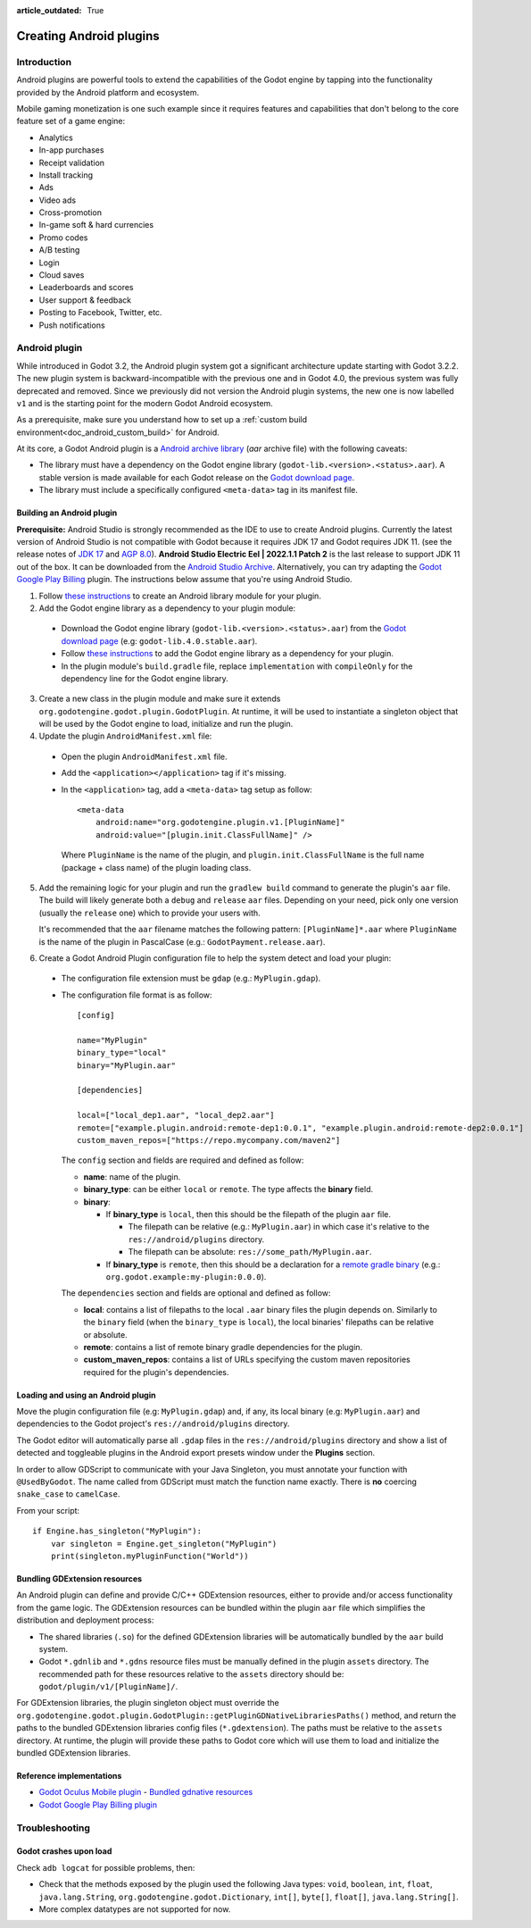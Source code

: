 :article_outdated: True

.. _doc_android_plugin:

Creating Android plugins
========================

Introduction
------------

Android plugins are powerful tools to extend the capabilities of the Godot engine
by tapping into the functionality provided by the Android platform and ecosystem.

Mobile gaming monetization is one such example since it requires features
and capabilities that don't belong to the core feature set of a game engine:

- Analytics
- In-app purchases
- Receipt validation
- Install tracking
- Ads
- Video ads
- Cross-promotion
- In-game soft & hard currencies
- Promo codes
- A/B testing
- Login
- Cloud saves
- Leaderboards and scores
- User support & feedback
- Posting to Facebook, Twitter, etc.
- Push notifications

Android plugin
--------------

While introduced in Godot 3.2, the Android plugin system got a significant architecture update starting with Godot 3.2.2.
The new plugin system is backward-incompatible with the previous one and in Godot 4.0, the previous system was fully deprecated and removed.
Since we previously did not version the Android plugin systems, the new one is now labelled ``v1`` and is the starting point for the modern Godot Android ecosystem.

As a prerequisite, make sure you understand how to set up a :ref:`custom build environment<doc_android_custom_build>` for Android.

At its core, a Godot Android plugin is a `Android archive library <https://developer.android.com/studio/projects/android-library#aar-contents>`_ (*aar* archive file)
with the following caveats:

- The library must have a dependency on the Godot engine library (``godot-lib.<version>.<status>.aar``). A stable version is made available for each Godot release on the `Godot download page <https://godotengine.org/download>`_.
- The library must include a specifically configured ``<meta-data>`` tag in its manifest file.

Building an Android plugin
^^^^^^^^^^^^^^^^^^^^^^^^^^

**Prerequisite:** Android Studio is strongly recommended as the IDE to use to create Android plugins. Currently the latest version of Android Studio
is not compatible with Godot because it requires JDK 17 and Godot requires JDK 11.
(see the release notes of `JDK 17 <https://developer.android.com/build/releases/gradle-plugin#jdk-17-agp>`_ and `AGP 8.0 <https://developer.android.com/build/releases/gradle-plugin#8-0-0>`_).
**Android Studio Electric Eel | 2022.1.1 Patch 2** is the last release to support JDK 11 out of the box. It can be downloaded from the `Android Studio Archive <https://developer.android.com/studio/archive>`_.
Alternatively, you can try adapting the `Godot Google Play Billing <https://github.com/godotengine/godot-google-play-billing>`_ plugin.
The instructions below assume that you're using Android Studio.

1. Follow `these instructions <https://developer.android.com/studio/projects/android-library>`__ to create an Android library module for your plugin.

2. Add the Godot engine library as a dependency to your plugin module:

  - Download the Godot engine library (``godot-lib.<version>.<status>.aar``) from the `Godot download page <https://godotengine.org/download>`_ (e.g: ``godot-lib.4.0.stable.aar``).
  - Follow `these instructions <https://developer.android.com/studio/projects/android-library#AddDependency>`__ to add
    the Godot engine library as a dependency for your plugin.
  - In the plugin module's ``build.gradle`` file, replace ``implementation`` with ``compileOnly`` for the dependency line for the Godot engine library.

3. Create a new class in the plugin module and make sure it extends ``org.godotengine.godot.plugin.GodotPlugin``.
   At runtime, it will be used to instantiate a singleton object that will be used by the Godot engine to load, initialize and run the plugin.

4. Update the plugin ``AndroidManifest.xml`` file:

  - Open the plugin ``AndroidManifest.xml`` file.
  - Add the ``<application></application>`` tag if it's missing.
  - In the ``<application>`` tag, add a ``<meta-data>`` tag setup as follow::

        <meta-data
            android:name="org.godotengine.plugin.v1.[PluginName]"
            android:value="[plugin.init.ClassFullName]" />

    Where ``PluginName`` is the name of the plugin, and ``plugin.init.ClassFullName`` is the full name (package + class name) of the plugin loading class.

5. Add the remaining logic for your plugin and run the ``gradlew build`` command to generate the plugin's ``aar`` file.
   The build will likely generate both a ``debug`` and ``release`` ``aar`` files.
   Depending on your need, pick only one version (usually the ``release`` one) which to provide your users with.

   It's recommended that the ``aar`` filename matches the following pattern: ``[PluginName]*.aar`` where ``PluginName`` is the name of the plugin in PascalCase (e.g.: ``GodotPayment.release.aar``).

6. Create a Godot Android Plugin configuration file to help the system detect and load your plugin:

  - The configuration file extension must be ``gdap`` (e.g.: ``MyPlugin.gdap``).
  - The configuration file format is as follow::

        [config]

        name="MyPlugin"
        binary_type="local"
        binary="MyPlugin.aar"

        [dependencies]

        local=["local_dep1.aar", "local_dep2.aar"]
        remote=["example.plugin.android:remote-dep1:0.0.1", "example.plugin.android:remote-dep2:0.0.1"]
        custom_maven_repos=["https://repo.mycompany.com/maven2"]

    The ``config`` section and fields are required and defined as follow:

    - **name**: name of the plugin.
    - **binary_type**: can be either ``local`` or ``remote``. The type affects the **binary** field.
    - **binary**:

      - If **binary_type** is ``local``, then this should be the filepath of the plugin ``aar`` file.

        - The filepath can be relative (e.g.: ``MyPlugin.aar``) in which case it's relative to the ``res://android/plugins`` directory.
        - The filepath can be absolute: ``res://some_path/MyPlugin.aar``.

      - If **binary_type** is ``remote``, then this should be a declaration for a `remote gradle binary <https://developer.android.com/studio/build/dependencies#dependency-types>`_ (e.g.: ``org.godot.example:my-plugin:0.0.0``).

    The ``dependencies`` section and fields are optional and defined as follow:

    - **local**: contains a list of filepaths to the local ``.aar`` binary files the plugin depends on. Similarly to the ``binary`` field (when the ``binary_type`` is ``local``), the local binaries' filepaths can be relative or absolute.
    - **remote**: contains a list of remote binary gradle dependencies for the plugin.
    - **custom_maven_repos**: contains a list of URLs specifying the custom maven repositories required for the plugin's dependencies.

Loading and using an Android plugin
^^^^^^^^^^^^^^^^^^^^^^^^^^^^^^^^^^^

Move the plugin configuration file (e.g: ``MyPlugin.gdap``) and, if any, its local binary (e.g: ``MyPlugin.aar``) and dependencies to the Godot project's ``res://android/plugins`` directory.

The Godot editor will automatically parse all ``.gdap`` files in the ``res://android/plugins`` directory and show a list of detected and toggleable plugins in the Android export presets window under the **Plugins** section.

In order to allow GDScript to communicate with your Java Singleton, you must annotate your function with ``@UsedByGodot``. The name called from GDScript must match the function name exactly. There is **no** coercing ``snake_case`` to ``camelCase``.

.. image:: img/android_export_preset_plugins_section.png

From your script::

    if Engine.has_singleton("MyPlugin"):
        var singleton = Engine.get_singleton("MyPlugin")
        print(singleton.myPluginFunction("World"))


Bundling GDExtension resources
^^^^^^^^^^^^^^^^^^^^^^^^^^^^^^

An Android plugin can define and provide C/C++ GDExtension resources, either to provide and/or access functionality from the game logic.
The GDExtension resources can be bundled within the plugin ``aar`` file which simplifies the distribution and deployment process:

- The shared libraries (``.so``) for the defined GDExtension libraries will be automatically bundled by the ``aar`` build system.
- Godot ``*.gdnlib`` and ``*.gdns`` resource files must be manually defined in the plugin ``assets`` directory.
  The recommended path for these resources relative to the ``assets`` directory should be: ``godot/plugin/v1/[PluginName]/``.

For GDExtension libraries, the plugin singleton object must override the ``org.godotengine.godot.plugin.GodotPlugin::getPluginGDNativeLibrariesPaths()`` method,
and return the paths to the bundled GDExtension libraries config files (``*.gdextension``). The paths must be relative to the ``assets`` directory.
At runtime, the plugin will provide these paths to Godot core which will use them to load and initialize the bundled GDExtension libraries.

Reference implementations
^^^^^^^^^^^^^^^^^^^^^^^^^

- `Godot Oculus Mobile plugin <https://github.com/GodotVR/godot_oculus_mobile>`_
  - `Bundled gdnative resources <https://github.com/GodotVR/godot_oculus_mobile/tree/master/plugin/src/main/assets/addons/godot_ovrmobile>`_
- `Godot Google Play Billing plugin <https://github.com/godotengine/godot-google-play-billing>`_


Troubleshooting
---------------

Godot crashes upon load
^^^^^^^^^^^^^^^^^^^^^^^

Check ``adb logcat`` for possible problems, then:

- Check that the methods exposed by the plugin used the following Java types: ``void``, ``boolean``, ``int``, ``float``, ``java.lang.String``, ``org.godotengine.godot.Dictionary``, ``int[]``, ``byte[]``, ``float[]``, ``java.lang.String[]``.
- More complex datatypes are not supported for now.
